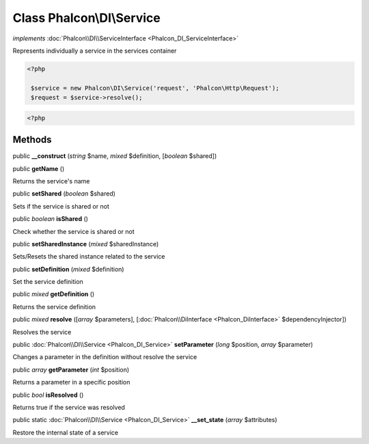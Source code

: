 Class **Phalcon\\DI\\Service**
==============================

*implements* :doc:`Phalcon\\DI\\ServiceInterface <Phalcon_DI_ServiceInterface>`

Represents individually a service in the services container  

.. code-block:: php

    <?php

     $service = new Phalcon\DI\Service('request', 'Phalcon\Http\Request');
     $request = $service->resolve();

.. code-block:: php

    <?php



Methods
---------

public  **__construct** (*string* $name, *mixed* $definition, [*boolean* $shared])





public  **getName** ()

Returns the service's name



public  **setShared** (*boolean* $shared)

Sets if the service is shared or not



public *boolean*  **isShared** ()

Check whether the service is shared or not



public  **setSharedInstance** (*mixed* $sharedInstance)

Sets/Resets the shared instance related to the service



public  **setDefinition** (*mixed* $definition)

Set the service definition



public *mixed*  **getDefinition** ()

Returns the service definition



public *mixed*  **resolve** ([*array* $parameters], [:doc:`Phalcon\\DiInterface <Phalcon_DiInterface>` $dependencyInjector])

Resolves the service



public :doc:`Phalcon\\DI\\Service <Phalcon_DI_Service>`  **setParameter** (*long* $position, *array* $parameter)

Changes a parameter in the definition without resolve the service



public *array*  **getParameter** (*int* $position)

Returns a parameter in a specific position



public *bool*  **isResolved** ()

Returns true if the service was resolved



public static :doc:`Phalcon\\DI\\Service <Phalcon_DI_Service>`  **__set_state** (*array* $attributes)

Restore the internal state of a service




